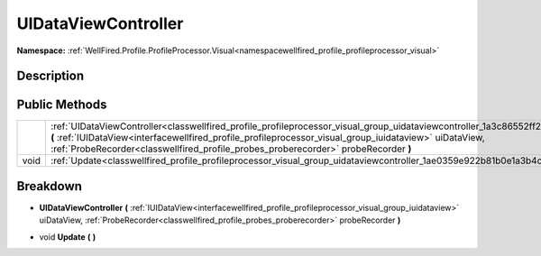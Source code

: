 .. _classwellfired_profile_profileprocessor_visual_group_uidataviewcontroller:

UIDataViewController
=====================

**Namespace:** :ref:`WellFired.Profile.ProfileProcessor.Visual<namespacewellfired_profile_profileprocessor_visual>`

Description
------------



Public Methods
---------------

+-------------+---------------------------------------------------------------------------------------------------------------------------------------------------------------------------------------------------------------------------------------------------------------------------------------------------------------------------------------------+
|             |:ref:`UIDataViewController<classwellfired_profile_profileprocessor_visual_group_uidataviewcontroller_1a3c86552ff2c3e5c0fbdf911419dbcbed>` **(** :ref:`IUIDataView<interfacewellfired_profile_profileprocessor_visual_group_iuidataview>` uiDataView, :ref:`ProbeRecorder<classwellfired_profile_probes_proberecorder>` probeRecorder **)**   |
+-------------+---------------------------------------------------------------------------------------------------------------------------------------------------------------------------------------------------------------------------------------------------------------------------------------------------------------------------------------------+
|void         |:ref:`Update<classwellfired_profile_profileprocessor_visual_group_uidataviewcontroller_1ae0359e922b81b0e1a3b4cbcd4fb62cb9>` **(**  **)**                                                                                                                                                                                                     |
+-------------+---------------------------------------------------------------------------------------------------------------------------------------------------------------------------------------------------------------------------------------------------------------------------------------------------------------------------------------------+

Breakdown
----------

.. _classwellfired_profile_profileprocessor_visual_group_uidataviewcontroller_1a3c86552ff2c3e5c0fbdf911419dbcbed:

-  **UIDataViewController** **(** :ref:`IUIDataView<interfacewellfired_profile_profileprocessor_visual_group_iuidataview>` uiDataView, :ref:`ProbeRecorder<classwellfired_profile_probes_proberecorder>` probeRecorder **)**

.. _classwellfired_profile_profileprocessor_visual_group_uidataviewcontroller_1ae0359e922b81b0e1a3b4cbcd4fb62cb9:

- void **Update** **(**  **)**

